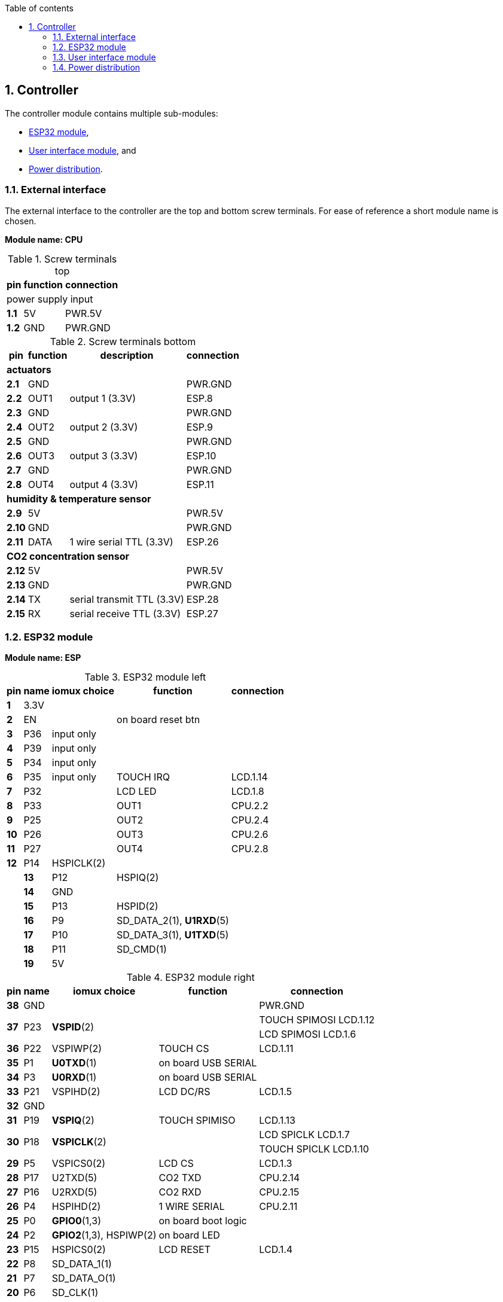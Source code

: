// The author disclaims copyright to this document.
:toc:
:toc-title: Table of contents
:toclevels: 5
:sectnums:

== Controller

The controller module contains multiple sub-modules:

* <<ESP32 module>>,
* <<User interface module>>, and
* <<Power distribution>>.

=== External interface

The external interface to the controller are the top and bottom screw terminals.
For ease of reference a short module name is chosen.

*Module name: CPU*

.Screw terminals top
[%autowidth]
|===
| pin | function | connection

3+| power supply input
| *1.1* | 5V  | PWR.5V
| *1.2* | GND | PWR.GND
|===

.Screw terminals bottom
[%autowidth]
|===
| pin | function | description | connection

4+| *actuators*
| *2.1*  | GND  |                 | PWR.GND
| *2.2*  | OUT1 | output 1 (3.3V) | ESP.8
| *2.3*  | GND  |                 | PWR.GND
| *2.4*  | OUT2 | output 2 (3.3V) | ESP.9
| *2.5*  | GND  |                 | PWR.GND
| *2.6*  | OUT3 | output 3 (3.3V) | ESP.10
| *2.7*  | GND  |                 | PWR.GND
| *2.8*  | OUT4 | output 4 (3.3V) | ESP.11

4+| *humidity & temperature sensor*
| *2.9*  | 5V   |                          | PWR.5V
| *2.10* | GND  |                          | PWR.GND
| *2.11* | DATA | 1 wire serial TTL (3.3V) | ESP.26

4+| *CO2 concentration sensor*
| *2.12* | 5V  |                            | PWR.5V
| *2.13* | GND |                            | PWR.GND
| *2.14* | TX  | serial transmit TTL (3.3V) | ESP.28
| *2.15* | RX  | serial receive TTL (3.3V)  | ESP.27
|===

=== ESP32 module

*Module name: ESP*

.ESP32 module left
[%autowidth]
|===
| pin  | name | iomux *choice*          | function            | connection
                                         
| *1*  | 3.3V |                         |                     | 
| *2*  | EN   |                         | on board reset btn  | 
| *3*  | P36  | input only              |                     | 
| *4*  | P39  | input only              |                     | 
| *5*  | P34  | input only              |                     | 
| *6*  | P35  | input only              | TOUCH IRQ           | LCD.1.14
| *7*  | P32  |                         | LCD LED             | LCD.1.8
| *8*  | P33  |                         | OUT1                | CPU.2.2
| *9*  | P25  |                         | OUT2                | CPU.2.4
| *10* | P26  |                         | OUT3                | CPU.2.6
| *11* | P27  |                         | OUT4                | CPU.2.8
| *12* | P14  | HSPICLK(2)              |                     |                     |
| *13* | P12  | HSPIQ(2)                |                     |
| *14* | GND  |                         |                     | 
| *15* | P13  | HSPID(2)                |                     |
| *16* | P9   | SD_DATA_2(1), *U1RXD*(5)|                     | 
| *17* | P10  | SD_DATA_3(1), *U1TXD*(5)|                     | 
| *18* | P11  | SD_CMD(1)               |                     | 
| *19* | 5V   |                         |                     | PWR.5V
|===

.ESP32 module right
[%autowidth]
|===
| pin  | name | iomux *choice*          | function            | connection
                                         
| *38* | GND  |                         |                     | PWR.GND
.2+| *37* 
.2+| P23  
.2+| *VSPID*(2)
.2+|                
| TOUCH SPIMOSI LCD.1.12  
| LCD SPIMOSI LCD.1.6
| *36* | P22  | VSPIWP(2)               | TOUCH CS            | LCD.1.11
| *35* | P1   | *U0TXD*(1)              | on board USB SERIAL | 
| *34* | P3   | *U0RXD*(1)              | on board USB SERIAL | 
| *33* | P21  | VSPIHD(2)               | LCD DC/RS           | LCD.1.5
| *32* | GND  |                         |                     |
| *31* | P19  | *VSPIQ*(2)              | TOUCH SPIMISO       | LCD.1.13
.2+| *30* 
.2+| P18  
.2+| *VSPICLK*(2)
.2+|  
| LCD SPICLK LCD.1.7
| TOUCH SPICLK LCD.1.10
| *29* | P5   | VSPICS0(2)              | LCD CS              | LCD.1.3
| *28* | P17  | U2TXD(5)                | CO2 TXD             | CPU.2.14
| *27* | P16  | U2RXD(5)                | CO2 RXD             | CPU.2.15
| *26* | P4   | HSPIHD(2)               | 1 WIRE SERIAL       | CPU.2.11
| *25* | P0   | *GPIO0*(1,3)            | on board boot logic | 
| *24* | P2   | *GPIO2*(1,3), HSPIWP(2) | on board LED        | 
| *23* | P15  | HSPICS0(2)              | LCD RESET           | LCD.1.4
| *22* | P8   | SD_DATA_1(1)            |                     |
| *21* | P7   | SD_DATA_O(1)            |                     |
| *20* | P6   | SD_CLK(1)               |                     |
|===

=== User interface module

The user interface is a small 3.5" LCD display with touch screen.
The MSP3520 module is build around a ILI9488 LCD driver, a XPT2046 touch screen controller and communicates using an SPI interface.

*Module name: LCD*

.MSP3520 module
[%autowidth]
|===
| pin  | function  | description | connection

4+| *LCD panel*
| *1.1*  | VCC       | 5V (all signals are 3.3V)     | PWR.5V
| *1.2*  | GND       | GND                           | PWR.GND
| *1.3*  | CS        | LCD CS                        | ESP.29
| *1.4*  | RESET     | LCD RESET                     | ESP.23
| *1.5*  | DC/RS     | LCD DC/RS                     | ESP.33
| *1.6*  | SDI(MOSI) | LCD SPIMOSI                   | ESP.37
| *1.7*  | SCK       | LCD SPICLK                    | ESP.30
| *1.8*  | LED       | LCD LED (high is on)          | ESP.7
| *1.9*  | SDO(MISO) | do not use tri-state conflict | 

4+| *touch screen*
| *1.10* | T_CLK     | TOUCH SPICLK  | ESP.30
| *1.11* | T_CS      | TOUCH CS      | ESP.36
| *1.12* | T_DIN     | TOUCH SPIMOSI | ESP.37
| *1.13* | T_DO      | TOUCH SPIMISO | ESP.31
| *1.14* | T_IRQ     | TOUCH IRQ     | ESP.6

4+| *SD card* (unused)
| *2.1*  | SD_CS     | SD card chip select        |
| *2.2*  | SD_MOSI   | SD card SPI bus write data |
| *2.3*  | SD_MISO   | SD card SPI bus read data  |
| *2.4*  | SD_SCK    | SD card SPI bus clock      |
|===

.MSP3520 module other
[%autowidth]
|===
| parameter | value

| operating voltage  | 5V
| operating current  | 90 mA
| I/O voltage levels | 3.3V
|===

=== Power distribution

Module name: *PWR*

.Power distribution
[%autowidth]
|===
| pin  | name | use

| *GND*  | GND  |
| *5V*   | 5V   |
|===
